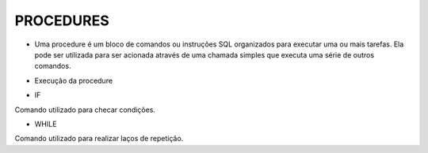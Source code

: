 PROCEDURES
==========

- Uma procedure é um bloco de comandos ou instruções SQL organizados para executar uma ou mais tarefas. Ela pode ser utilizada para ser acionada através de uma chamada simples que executa uma série de outros comandos.

.. code-block:: sql
  :linenos:

  CREATE PROCEDURE uspRetornaSaldo   
  @Nome nvarchar(50)
  AS   
  SELECT Clientes.ClienteNome, Contas.ContaSaldo
  FROM Clientes
  INNER JOIN Contas ON Clientes.ClienteCodigo=Contas.ClienteCodigo
  WHERE Clientes.ClienteNome = @Nome;
  
- Execução da procedure

.. code-block:: sql
  :linenos:

  exec uspRetornaSaldo 'Ana';

- IF
Comando utilizado para checar condições.

.. code-block:: sql
  :linenos:

  CREATE PROCEDURE uspRetornaSaldo2   
  @Nome nvarchar(50)
  AS
  BEGIN

	  IF @Nome = 'Ana'
		  BEGIN
		  SELECT Clientes.ClienteNome, Contas.ContaSaldo
		  FROM Clientes
		  INNER JOIN Contas ON Clientes.ClienteCodigo=Contas.ClienteCodigo
		  WHERE Clientes.ClienteNome = @Nome;
		  END
	  ELSE
		  BEGIN
		  SELECT @Nome 
		  END
  
  END


- WHILE
Comando utilizado para realizar laços de repetição.  

.. code-block:: sql
  :linenos:

  DECLARE @contador INT
  SET @contador = 1
  WHILE @contador <= 5
  BEGIN
    SELECT @contador
    SET @contador = @contador + 1
  END